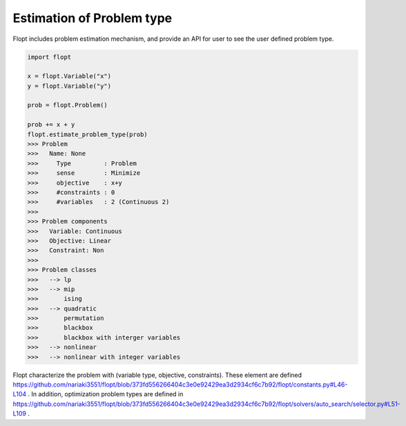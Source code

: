 Estimation of Problem type
==========================

Flopt includes problem estimation mechanism, and provide an API for user to see the user defined problem type.


.. code-block:: python

  import flopt

  x = flopt.Variable("x")
  y = flopt.Variable("y")
  
  prob = flopt.Problem()
  
  prob += x + y
  flopt.estimate_problem_type(prob)
  >>> Problem
  >>> 	Name: None
  >>> 	  Type         : Problem
  >>> 	  sense        : Minimize
  >>> 	  objective    : x+y
  >>> 	  #constraints : 0
  >>> 	  #variables   : 2 (Continuous 2)
  >>> 
  >>> Problem components
  >>> 	Variable: Continuous
  >>> 	Objective: Linear
  >>> 	Constraint: Non
  >>> 
  >>> Problem classes
  >>> 	--> lp
  >>> 	--> mip
  >>> 	    ising
  >>> 	--> quadratic
  >>> 	    permutation
  >>> 	    blackbox
  >>> 	    blackbox with interger variables
  >>> 	--> nonlinear
  >>> 	--> nonlinear with integer variables


Flopt characterize the problem with (variable type, objective, constraints). These element are defined https://github.com/nariaki3551/flopt/blob/373fd556266404c3e0e92429ea3d2934cf6c7b92/flopt/constants.py#L46-L104 . In addition, optimization problem types are defined in https://github.com/nariaki3551/flopt/blob/373fd556266404c3e0e92429ea3d2934cf6c7b92/flopt/solvers/auto_search/selector.py#L51-L109 .
